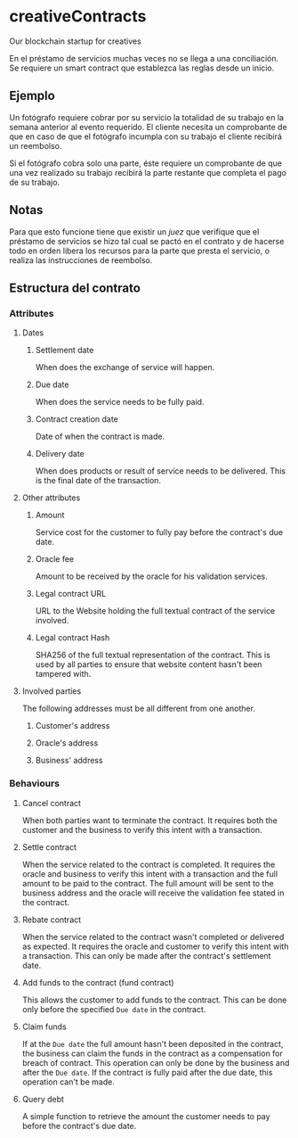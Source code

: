 
* creativeContracts
  Our blockchain startup for creatives

  En el préstamo de servicios muchas veces no se llega a una conciliación. Se
  requiere un smart contract que establezca las reglas desde un inicio.

** Ejemplo
   Un fotógrafo requiere cobrar por su servicio la totalidad de su trabajo en la
   semana anterior al evento requerido. El cliente necesita un comprobante de
   que en caso de que el fotógrafo incumpla con su trabajo el cliente recibirá
   un reembolso.

   Si el fotógrafo cobra solo una parte, éste requiere un comprobante de que una
   vez realizado su trabajo recibirá la parte restante que completa el pago de
   su trabajo.

** Notas
   Para que esto funcione tiene que existir un /juez/ que verifique que el
   préstamo de servicios se hizo tal cual se pactó en el contrato y de hacerse
   todo en orden libera los recursos para la parte que presta el servicio, o
   realiza las instrucciones de reembolso.

** Estructura del contrato
*** Attributes
**** Dates
***** Settlement date
      When does the exchange of service will happen.
***** Due date
      When does the service needs to be fully paid.
***** Contract creation date
      Date of when the contract is made.
***** Delivery date
      When does products or result of service needs to be delivered. This is the
      final date of the transaction.
**** Other attributes
***** Amount
      Service cost for the customer to fully pay before the contract's due date.
***** Oracle fee
      Amount to be received by the oracle for his validation services.
***** Legal contract URL
      URL to the Website holding the full textual contract of the service involved.
***** Legal contract Hash
      SHA256 of the full textual representation of the contract. This is used by
      all parties to ensure that website content hasn't been tampered with.
**** Involved parties
     The following addresses must be all different from one another.
***** Customer's address
***** Oracle's address
***** Business' address
*** Behaviours
**** Cancel contract
     When both parties want to terminate the contract. It requires both the
     customer and the business to verify this intent with a transaction.
**** Settle contract
     When the service related to the contract is completed. It requires the
     oracle and business to verify this intent with a transaction and the full
     amount to be paid to the contract. The full amount will be sent to the
     business address and the oracle will receive the validation fee stated in
     the contract.
**** Rebate contract
     When the service related to the contract wasn't completed or delivered as
     expected. It requires the oracle and customer to verify this intent with a
     transaction. This can only be made after the contract's settlement date.
**** Add funds to the contract (fund contract)
     This allows the customer to add funds to the contract. This can be done
     only before the specified ~Due date~ in the contract.
**** Claim funds
     If at the ~Due date~ the full amount hasn't been deposited in the contract,
     the business can claim the funds in the contract as a compensation for
     breach of contract. This operation can only be done by the business and
     after the ~Due date~.
     If the contract is fully paid after the due date, this operation can't be
     made.
**** Query debt
     A simple function to retrieve the amount the customer needs to pay before
     the contract's due date.
